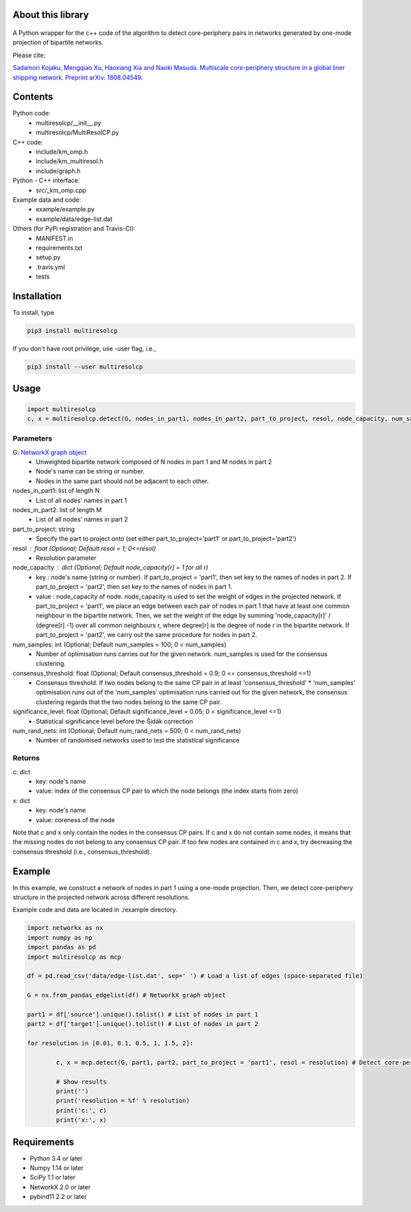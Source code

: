 
About this library
==================
.. figure:: https://travis-ci.org/skojaku/multiresolcp.svg?branch=master

A Python wrapper for the c++ code of the algorithm to detect core-periphery pairs in networks generated by one-mode projection of bipartite networks.

Please cite:

`Sadamori Kojaku, Mengqiao Xu, Haoxiang Xia and Naoki Masuda. Multiscale core-periphery structure in a global liner shipping network. Preprint arXiv: 1808.04549. <http://arxiv.org/abs/1808.04549>`_

Contents
========
Python code:
  - multiresolcp/__init__.py
  - multiresolcp/MultiResolCP.py

C++ code: 
  - include/km_omp.h
  - include/km_multiresol.h
  - include/graph.h

Python - C++ interface:
  - src/_km_omp.cpp

Example data and code:
  - example/example.py
  - example/data/edge-list.dat 

Others (for PyPi registration and Travis-CI):
  - MANIFEST.in
  - requirements.txt
  - setup.py
  - .travis.yml
  - tests

Installation
============

To install, type
      
.. code-block:: bash

  pip3 install multiresolcp 

If you don't have root privilege, use -user flag, i.e.,  
      
.. code-block:: bash

  pip3 install --user multiresolcp 


Usage
=====

.. code-block:: bash
  
  import multiresolcp
  c, x = multiresolcp.detect(G, nodes_in_part1, nodes_in_part2, part_to_project, resol, node_capacity, num_samples, consensus_threshold, significance_level, num_rand_nets)

Parameters
----------

G: `NetworkX graph object <https://networkx.github.io/documentation/stable/reference/introduction.html#graphs>`_
    - Unweighted bipartite network composed of N nodes in part 1 and M nodes in part 2 
    - Node's name can be string or number.
    - Nodes in the same part should not be adjacent to each other.

nodes_in_part1: list of length N 
    - List of all nodes' names in part 1

nodes_in_part2: list of length M 
    - List of all nodes' names in part 2

part_to_project: string 
    - Specify the part to project onto (set either part_to_project='part1' or part_to_project='part2')

resol : float (Optional; Default resol = 1; 0<=resol)
    - Resolution parameter 

node_capacity : dict (Optional; Default node_capacity[r] = 1 for all r)
    - key : node's name (string or number). 
      If part_to_project = 'part1', then set key to the names of nodes in part 2. If part_to_project = 'part2', then set key to the names of nodes in part 1.   
    - value : node_capacity of node.
      node_capacity is used to set the weight of edges in the projected network. 
      If part_to_project = 'part1', we place an edge between each pair of nodes in part 1 that have at least one common neighbour in the bipartite network.
      Then, we set the weight of the edge by summing 'node_capacity[r]' / (degree[r] -1) over all common neighbours r, where degree[r] is the degree of node r in the bipartite network.  
      If part_to_project = 'part2', we carry out the same procedure for nodes in part 2. 

num_samples: int (Optional; Default num_samples = 100; 0 < num_samples)
    - Number of optimisation runs carries out for the given network. num_samples is used for the consensus clustering.

consensus_threshold: float (Optional; Default consensus_threshold = 0.9; 0 <= consensus_threshold <=1)
    - Consensus threshold. If two nodes belong to the same CP pair in at least 'consensus_threshold' * 'num_samples' optimisation runs out of the 'num_samples' optimisation runs carried out for the given network, the consensus clustering regards that the two nodes belong to the same CP pair.

significance_level: float (Optional; Default significance_level = 0.05; 0 < significance_level <=1)
    - Statistical significance level before the Šidák correction

num_rand_nets: int (Optional; Default num_rand_nets = 500; 0 < num_rand_nets)
    - Number of randomised networks used to test the statistical significance

Returns
-------

c: dict
    - key: node's name
    - value: index of the consensus CP pair to which the node belongs (the index starts from zero)

x: dict
    - key: node's name
    - value: coreness of the node

Note that c and x only contain the nodes in the consensus CP pairs.
If c and x do not contain some nodes, it means that the missing nodes do not belong to any consensus CP pair. 
If too few nodes are contained in c and x, try decreasing the consensus threshold (i.e., consensus_threshold).
    

Example
=======

In this example, we construct a network of nodes in part 1 using a one-mode projection. 
Then, we detect core-periphery structure in the projected network across different resolutions. 

Example code and data are located in ./example directory. 

.. code-block:: python

	import networkx as nx
	import numpy as np
	import pandas as pd
	import multiresolcp as mcp 
	
	df = pd.read_csv('data/edge-list.dat', sep=' ') # Load a list of edges (space-separated file)
	
	G = nx.from_pandas_edgelist(df) # NetworkX graph object
	
	part1 = df['source'].unique().tolist() # List of nodes in part 1
	part2 = df['target'].unique().tolist() # List of nodes in part 2

	for resolution in [0.01, 0.1, 0.5, 1, 1.5, 2]:	

		c, x = mcp.detect(G, part1, part2, part_to_project = 'part1', resol = resolution) # Detect core-periphery structure at 'resolution'
	
		# Show results	
		print('')
		print('resolution = %f' % resolution)
		print('c:', c)
		print('x:', x)


Requirements
============
- Python 3.4 or later
- Numpy 1.14 or later
- SciPy 1.1 or later
- NetworkX 2.0 or later
- pybind11 2.2 or later 
